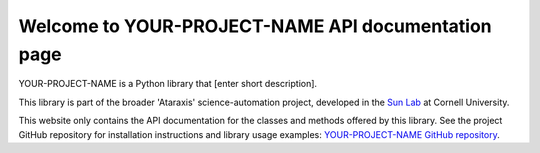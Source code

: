 Welcome to YOUR-PROJECT-NAME API documentation page
===================================================

YOUR-PROJECT-NAME is a Python library that [enter short description].

This library is part of the broader 'Ataraxis' science-automation project, developed in the
`Sun Lab <https://neuroai.github.io/sunlab/>`_ at Cornell University.

This website only contains the API documentation for the classes and methods offered by this library. See the project
GitHub repository for installation instructions and library usage examples:
`YOUR-PROJECT-NAME GitHub repository <https://github.com/Sun-Lab-NBB/YOUR-PROJECT-NAME>`_.

.. _`YOUR-PROJECT-NAME GitHub repository`: https://github.com/Sun-Lab-NBB/YOUR-PROJECT-NAME
.. _`Sun Lab`: https://neuroai.github.io/sunlab/
